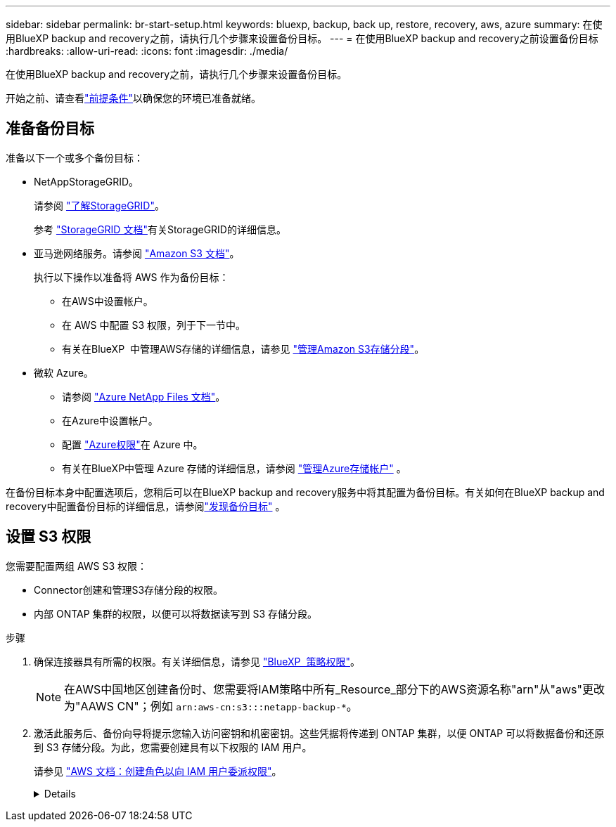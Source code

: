 ---
sidebar: sidebar 
permalink: br-start-setup.html 
keywords: bluexp, backup, back up, restore, recovery, aws, azure 
summary: 在使用BlueXP backup and recovery之前，请执行几个步骤来设置备份目标。 
---
= 在使用BlueXP backup and recovery之前设置备份目标
:hardbreaks:
:allow-uri-read: 
:icons: font
:imagesdir: ./media/


[role="lead"]
在使用BlueXP backup and recovery之前，请执行几个步骤来设置备份目标。

开始之前、请查看link:concept-start-prereq.html["前提条件"]以确保您的环境已准备就绪。



== 准备备份目标

准备以下一个或多个备份目标：

* NetAppStorageGRID。
+
请参阅 https://docs.netapp.com/us-en/bluexp-storagegrid/task-discover-storagegrid.html["了解StorageGRID"^]。

+
参考 https://docs.netapp.com/us-en/storagegrid-117/index.html["StorageGRID 文档"^]有关StorageGRID的详细信息。

* 亚马逊网络服务。请参阅 https://docs.netapp.com/us-en/bluexp-s3-storage/index.html["Amazon S3 文档"^]。
+
执行以下操作以准备将 AWS 作为备份目标：

+
** 在AWS中设置帐户。
** 在 AWS 中配置 S3 权限，列于下一节中。
** 有关在BlueXP  中管理AWS存储的详细信息，请参见 https://docs.netapp.com/us-en/bluexp-setup-admin/task-viewing-amazon-s3.html["管理Amazon S3存储分段"^]。




* 微软 Azure。
+
** 请参阅 https://docs.netapp.com/us-en/bluexp-azure-netapp-files/index.html["Azure NetApp Files 文档"^]。
** 在Azure中设置帐户。
** 配置 https://docs.netapp.com/us-en/bluexp-setup-admin/reference-permissions.html["Azure权限"^]在 Azure 中。
** 有关在BlueXP中管理 Azure 存储的详细信息，请参阅 https://docs.netapp.com/us-en/bluexp-blob-storage/task-view-azure-blob-storage.html["管理Azure存储帐户"^] 。




在备份目标本身中配置选项后，您稍后可以在BlueXP backup and recovery服务中将其配置为备份目标。有关如何在BlueXP backup and recovery中配置备份目标的详细信息，请参阅link:br-start-discover-backup-targets.html["发现备份目标"] 。



== 设置 S3 权限

您需要配置两组 AWS S3 权限：

* Connector创建和管理S3存储分段的权限。
* 内部 ONTAP 集群的权限，以便可以将数据读写到 S3 存储分段。


.步骤
. 确保连接器具有所需的权限。有关详细信息，请参见 https://docs.netapp.com/us-en/bluexp-setup-admin/reference-permissions-aws.html["BlueXP  策略权限"]。
+

NOTE: 在AWS中国地区创建备份时、您需要将IAM策略中所有_Resource_部分下的AWS资源名称"arn"从"aws"更改为"AAWS CN"；例如 `arn:aws-cn:s3:::netapp-backup-*`。

. 激活此服务后、备份向导将提示您输入访问密钥和机密密钥。这些凭据将传递到 ONTAP 集群，以便 ONTAP 可以将数据备份和还原到 S3 存储分段。为此，您需要创建具有以下权限的 IAM 用户。
+
请参见 https://docs.aws.amazon.com/IAM/latest/UserGuide/id_roles_create_for-user.html["AWS 文档：创建角色以向 IAM 用户委派权限"^]。

+
[%collapsible]
====
[source, json]
----
{
    "Version": "2012-10-17",
     "Statement": [
        {
           "Action": [
                "s3:GetObject",
                "s3:PutObject",
                "s3:DeleteObject",
                "s3:ListBucket",
                "s3:ListAllMyBuckets",
                "s3:GetBucketLocation",
                "s3:PutEncryptionConfiguration"
            ],
            "Resource": "arn:aws:s3:::netapp-backup-*",
            "Effect": "Allow",
            "Sid": "backupPolicy"
        },
        {
            "Action": [
                "s3:ListBucket",
                "s3:GetBucketLocation"
            ],
            "Resource": "arn:aws:s3:::netapp-backup*",
            "Effect": "Allow"
        },
        {
            "Action": [
                "s3:GetObject",
                "s3:PutObject",
                "s3:DeleteObject",
                "s3:ListAllMyBuckets",
                "s3:PutObjectTagging",
                "s3:GetObjectTagging",
                "s3:RestoreObject",
                "s3:GetBucketObjectLockConfiguration",
                "s3:GetObjectRetention",
                "s3:PutBucketObjectLockConfiguration",
                "s3:PutObjectRetention"
            ],
            "Resource": "arn:aws:s3:::netapp-backup*/*",
            "Effect": "Allow"
        }
    ]
}
----
====

